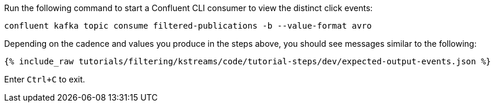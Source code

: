 Run the following command to start a Confluent CLI consumer to view the distinct click events:

```
confluent kafka topic consume filtered-publications -b --value-format avro
```

Depending on the cadence and values you produce in the steps above, you should see messages similar to the following:

+++++
<pre class="snippet"><code class="json">{% include_raw tutorials/filtering/kstreams/code/tutorial-steps/dev/expected-output-events.json %}</code></pre>
+++++

Enter `Ctrl+C` to exit.
